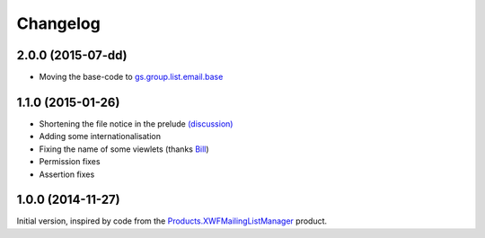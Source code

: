 Changelog
=========

2.0.0 (2015-07-dd)
------------------

* Moving the base-code to `gs.group.list.email.base`_

.. _gs.group.list.email.base:
   https://github.com/groupserver/gs.group.list.email.base

1.1.0 (2015-01-26)
------------------

* Shortening the file notice in the prelude `(discussion)`_
* Adding some internationalisation
* Fixing the name of some viewlets (thanks Bill_)
* Permission fixes
* Assertion fixes

.. _(discussion): http://groupserver.org/r/post/ST6ebgwE9wy0tuG20ynm1
.. _Bill: http://groupserver.org/p/wbushey

1.0.0 (2014-11-27)
------------------

Initial version, inspired by code from the
`Products.XWFMailingListManager`_ product.

.. _Products.XWFMailingListManager:
   https://github.com/groupserver/Products.XWFMailingListManager

..  LocalWords:  Changelog GitHub
